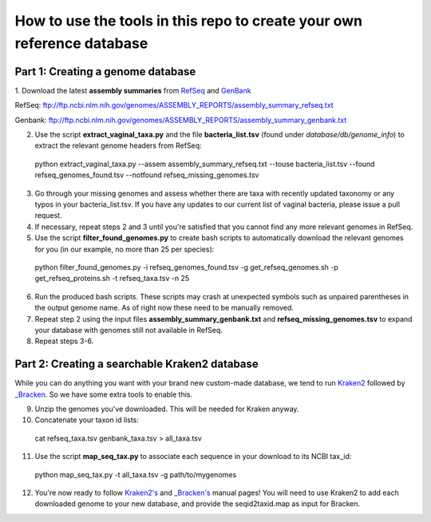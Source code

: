 ======
How to use the tools in this repo to create your own reference database
======

Part 1: Creating a genome database
------------

1. Download the latest **assembly summaries** from  `RefSeq <ftp://ftp.ncbi.nlm.nih.gov/genomes/ASSEMBLY_REPORTS/assembly_summary_refseq.txt>`_
and `GenBank <ftp://ftp.ncbi.nlm.nih.gov/genomes/ASSEMBLY_REPORTS/assembly_summary_genbank.txt>`_ 

RefSeq: ftp://ftp.ncbi.nlm.nih.gov/genomes/ASSEMBLY_REPORTS/assembly_summary_refseq.txt

Genbank: ftp://ftp.ncbi.nlm.nih.gov/genomes/ASSEMBLY_REPORTS/assembly_summary_genbank.txt
  
2. Use the script **extract_vaginal_taxa.py** and the file **bacteria_list.tsv** (found under `database/db/genome_info`) to extract the relevant genome headers from RefSeq:

  python extract_vaginal_taxa.py --assem assembly_summary_refseq.txt --touse bacteria_list.tsv --found refseq_genomes_found.tsv --notfound refseq_missing_genomes.tsv

3. Go through your missing genomes and assess whether there are taxa with recently updated taxonomy or any typos in your bacteria_list.tsv. If you have any updates to our current list of vaginal bacteria, please issue a pull request.

4. If necessary, repeat steps 2 and 3 until you're satisfied that you cannot find any more relevant genomes in RefSeq.

5. Use the script **filter_found_genomes.py** to create bash scripts to automatically download the relevant genomes for you (in our example, no more than 25 per species):

  python filter_found_genomes.py -i refseq_genomes_found.tsv -g get_refseq_genomes.sh -p get_refseq_proteins.sh -t refseq_taxa.tsv -n 25
  
6. Run the produced bash scripts. These scripts may crash at unexpected symbols such as unpaired parentheses in the output genome name. As of right now these need to be manually removed.

7. Repeat step 2 using the input files **assembly_summary_genbank.txt** and **refseq_missing_genomes.tsv** to expand your database with genomes still not available in RefSeq.

8. Repeat steps 3-6.

Part 2: Creating a searchable Kraken2 database
---------------
While you can do anything you want with your brand new custom-made database, we tend to run `Kraken2 <https://ccb.jhu.edu/software/kraken2/>`_ followed by `_Bracken <https://ccb.jhu.edu/software/bracken/>`_. So we have some extra tools to enable this.

9. Unzip the genomes you've downloaded. This will be needed for Kraken anyway.

10. Concatenate your taxon id lists:

  cat refseq_taxa.tsv genbank_taxa.tsv > all_taxa.tsv

11. Use the script **map_seq_tax.py** to associate each sequence in your download to its NCBI tax_id:

  python map_seq_tax.py -t all_taxa.tsv -g path/to/mygenomes
  
12. You're now ready to follow `Kraken2's <https://ccb.jhu.edu/software/kraken2/>`_ and `_Bracken's <https://ccb.jhu.edu/software/bracken/>`_ manual pages! You will need to use Kraken2 to add each downloaded genome to your new database, and provide the seqid2taxid.map as input for Bracken.
